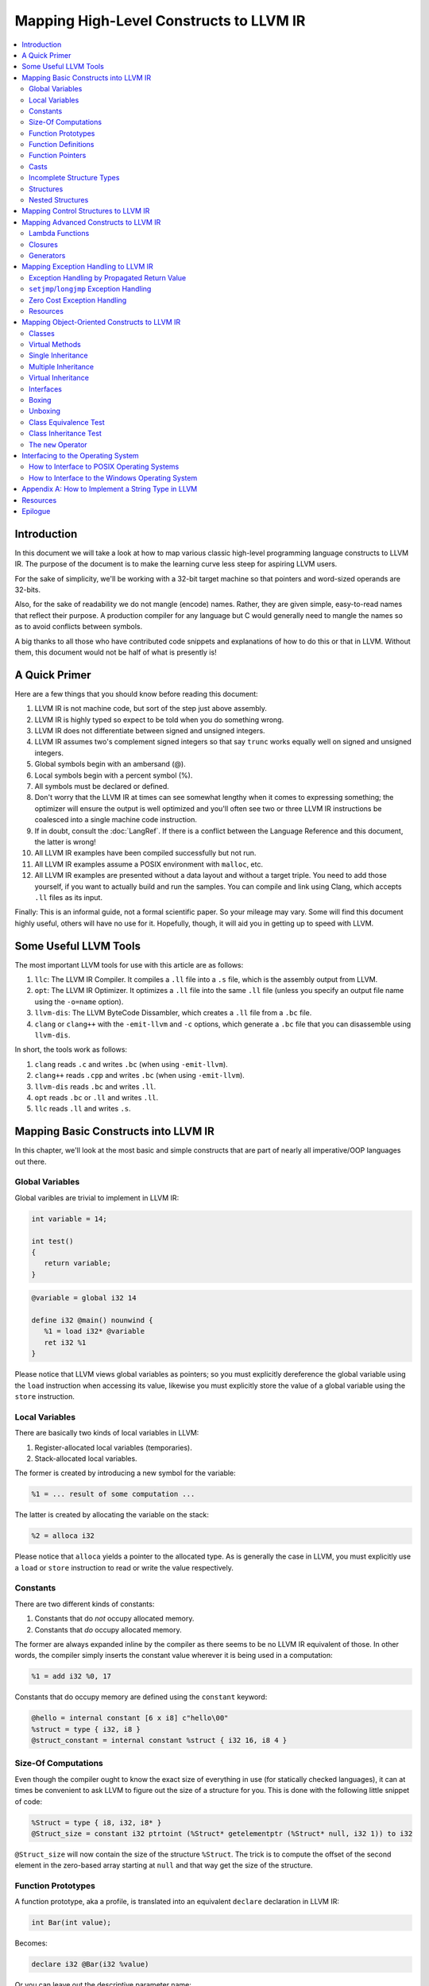 ========================================
Mapping High-Level Constructs to LLVM IR
========================================

.. contents::
   :local:
   :depth: 2


Introduction
============
In this document we will take a look at how to map various classic high-level
programming language constructs to LLVM IR.  The purpose of the document is to
make the learning curve less steep for aspiring LLVM users.

For the sake of simplicity, we'll be working with a 32-bit target machine so
that pointers and word-sized operands are 32-bits.

Also, for the sake of readability we do not mangle (encode) names.  Rather,
they are given simple, easy-to-read names that reflect their purpose.  A
production compiler for any language but C would generally need to mangle
the names so as to avoid conflicts between symbols.

A big thanks to all those who have contributed code snippets and explanations
of how to do this or that in LLVM.  Without them, this document would not be
half of what is presently is!


A Quick Primer
==============
Here are a few things that you should know before reading this document:

#. LLVM IR is not machine code, but sort of the step just above assembly.
#. LLVM IR is highly typed so expect to be told when you do something wrong.
#. LLVM IR does not differentiate between signed and unsigned integers.
#. LLVM IR assumes two's complement signed integers so that say ``trunc``
   works equally well on signed and unsigned integers.
#. Global symbols begin with an ambersand (@).
#. Local symbols begin with a percent symbol (%).
#. All symbols must be declared or defined.
#. Don't worry that the LLVM IR at times can see somewhat lengthy when it
   comes to expressing something; the optimizer will ensure the output is
   well optimized and you'll often see two or three LLVM IR instructions be
   coalesced into a single machine code instruction.
#. If in doubt, consult the :doc:`LangRef`.  If there is a conflict between
   the Language Reference and this document, the latter is wrong!
#. All LLVM IR examples have been compiled successfully but not run.
#. All LLVM IR examples assume a POSIX environment with ``malloc``, etc.
#. All LLVM IR examples are presented without a data layout and without a
   target triple.  You need to add those yourself, if you want to actually
   build and run the samples.  You can compile and link using Clang, which
   accepts ``.ll`` files as its input.

Finally:
This is an informal guide, not a formal scientific paper. So your mileage may
vary. Some will find this document highly useful, others will have no use for
it. Hopefully, though, it will aid you in getting up to speed with LLVM.


Some Useful LLVM Tools
======================
The most important LLVM tools for use with this article are as follows:

#. ``llc``: The LLVM IR Compiler.  It compiles a ``.ll`` file into a ``.s``
   file, which is the assembly output from LLVM.
#. ``opt``: The LLVM IR Optimizer.  It optimizes a ``.ll`` file into the same
   ``.ll`` file (unless you specify an output file name using the ``-o=name``
   option).
#. ``llvm-dis``: The LLVM ByteCode Dissambler, which creates a ``.ll`` file
   from a ``.bc`` file.
#. ``clang`` or ``clang++`` with the ``-emit-llvm`` and ``-c`` options, which
   generate a ``.bc`` file that you can disassemble using ``llvm-dis``.

In short, the tools work as follows:

#. ``clang`` reads ``.c`` and writes ``.bc`` (when using ``-emit-llvm``).
#. ``clang++`` reads ``.cpp`` and writes ``.bc`` (when using ``-emit-llvm``).
#. ``llvm-dis`` reads ``.bc`` and writes ``.ll``.
#. ``opt`` reads ``.bc`` or ``.ll`` and writes ``.ll``.
#. ``llc`` reads ``.ll`` and writes ``.s``.


Mapping Basic Constructs into LLVM IR
=====================================
In this chapter, we'll look at the most basic and simple constructs that are
part of nearly all imperative/OOP languages out there.


Global Variables
----------------
Global varibles are trivial to implement in LLVM IR:

.. code-block:: cpp

   int variable = 14;

   int test()
   {
      return variable;
   }

.. code-block:: llvm

   @variable = global i32 14

   define i32 @main() nounwind {
      %1 = load i32* @variable
      ret i32 %1
   }

Please notice that LLVM views global variables as pointers; so you must
explicitly dereference the global variable using the ``load`` instruction
when accessing its value, likewise you must explicitly store the value of
a global variable using the ``store`` instruction.


Local Variables
---------------
There are basically two kinds of local variables in LLVM:

#. Register-allocated local variables (temporaries).
#. Stack-allocated local variables.

The former is created by introducing a new symbol for the variable:

.. code-block:: llvm

   %1 = ... result of some computation ...

The latter is created by allocating the variable on the stack:

.. code-block:: llvm

   %2 = alloca i32

Please notice that ``alloca`` yields a pointer to the allocated type.  As is
generally the case in LLVM, you must explicitly use a ``load`` or ``store``
instruction to read or write the value respectively.


Constants
---------
There are two different kinds of constants:

#. Constants that do *not* occupy allocated memory.
#. Constants that *do* occupy allocated memory.

The former are always expanded inline by the compiler as there seems to be no
LLVM IR equivalent of those.  In other words, the compiler simply inserts the
constant value wherever it is being used in a computation:

.. code-block:: llvm

   %1 = add i32 %0, 17

Constants that do occupy memory are defined using the ``constant`` keyword:

.. code-block:: llvm

   @hello = internal constant [6 x i8] c"hello\00"
   %struct = type { i32, i8 }
   @struct_constant = internal constant %struct { i32 16, i8 4 }


Size-Of Computations
--------------------
Even though the compiler ought to know the exact size of everything in
use (for statically checked languages), it can at times be convenient to ask
LLVM to figure out the size of a structure for you.  This is done with the
following little snippet of code:

.. code-block:: llvm

   %Struct = type { i8, i32, i8* }
   @Struct_size = constant i32 ptrtoint (%Struct* getelementptr (%Struct* null, i32 1)) to i32

``@Struct_size`` will now contain the size of the structure ``%Struct``. The
trick is to compute the offset of the second element in the zero-based array
starting at ``null`` and that way get the size of the structure.


Function Prototypes
-------------------
A function prototype, aka a profile, is translated into an equivalent
``declare`` declaration in LLVM IR:

.. code-block:: cpp

   int Bar(int value);

Becomes:

.. code-block:: llvm

   declare i32 @Bar(i32 %value)

Or you can leave out the descriptive parameter name:

.. code-block:: llvm

   declare i32 @Bar(i32)


Function Definitions
--------------------
The translation of function definitions depends on a range of factors, ranging
from the calling convention in use, whether the function is exception-aware or
not, and if the function is to be publicly available outside the module.


Simple Public Functions
"""""""""""""""""""""""
The most basic model is:

.. code-block:: cpp

   int Bar(void)
   {
      return 17;
   }

Becomes:

.. code-block:: llvm

   define i32 @Bar() nounwind {
      ret i32 17
   }


Simple Private Functions
""""""""""""""""""""""""
A static function is basically a module-private function that cannot be
referenced from outside of the defining module:

.. code-block:: llvm

   define internal i32 @Foo() nounwind {
      ret i32 17
   }


Exception-Aware Functions
"""""""""""""""""""""""""
A function that is aware of being part of a larger scheme of exception-
handling is called an exception-aware function.  Depending upon the type of
exception handling being employed, the function may either return a pointer to
an exception instance, create a ``setjmp``/``longjmp`` frame, or simply
specify the ``uwtable`` (for UnWind Table) attribute.  These cases will all be
covered in great detail in the chapter on Exception Handling below.


Function Pointers
-----------------
Function pointers are expressed almost like in C and C++:

.. code-block:: cpp

   int (*Function)(char *buffer);

Becomes:

.. code-block:: llvm

   @Function = global i32(i8*)* null


Casts
-----
Casts are basically seven different types of casts:

#. Bitwise casts (type casts).
#. Zero-extending casts (unsigned upcast).
#. Sign-extending casts (signed upcast).
#. Truncating casts (signed and unsigned downcast).
#. Floating-point extending casts (float upcast).
#. Floating-point truncating casts (float downcasts).
#. Address-space casts (pointer casts).


Bitwise Casts
"""""""""""""
A bitwise cast (``bitcast``) basically reinterprets a given bit pattern
without changing any bits in the operand.  For instance, you could make a
bitcast of a pointer to byte into a pointer to some structure as follows:

.. code-block:: cpp

   typedef struct
   {
      int a;
   } Foo;

   extern void *malloc(size_t size);
   extern void *free(void *value);

   void allocate()
   {
      Foo *foo = (Foo *) malloc(sizeof(Foo));
      foo.a = 12;
      free(foo);
   }

Becomes:

.. code-block:: llvm

   %Foo = type { i32 }

   declare i8* @malloc(i32)
   declare void @free(i8*)

   define void @allocate() nounwind {
      %1 = call i8* @malloc(i32 4)
      %foo = bitcast i8* %1 to %Foo*
      %2 = getelementptr %Foo* %foo, i32 0, i32 0
      store i32 2, i32* %2
      call void @free(i8* %1)
      ret void
   }


Zero-Extending Casts (Unsigned Upcasts)
"""""""""""""""""""""""""""""""""""""""
To upcast an unsigned value like in the example below:

.. code-block:: cpp

   uint8 byte = 117;
   uint32 word;

   void main()
   {
      /* The compiler automatically upcasts the byte to a word. */
      word = byte;
   }

You use the ``zext`` instruction:

.. code-block:: llvm

   @byte = global i8 117
   @word = global i32 0

   define void @main() nounwind {
      %1 = load i8* @byte
      %2 = zext i8 %1 to i32
      store i32 %2, i32* @word
      ret void
   }


Sign-Extending Casts (Signed Upcasts)
"""""""""""""""""""""""""""""""""""""
To upcast a signed value, you replace the ``zext`` instruction with the
``sext`` instruction and everything else works just like in the previous
section:

.. code-block:: llvm

   @char = global i8 -17
   @int  = global i32 0

   define void @main() nounwind {
      %1 = load i8* @char
      %2 = sext i8 %1 to i32
      store i32 %2, i32* @int
      ret void
   }


Truncating Casts (Signed and Unsigned Downcasts)
""""""""""""""""""""""""""""""""""""""""""""""""
Both signed and unsigned integers use the same instruction, ``trunc``, to
reduce the size of the number in question.  This is because LLVM IR assumes
that all signed integer values are in two's complement format for which
reason ``trunc`` is sufficient to handle both cases:

.. code-block:: llvm

   @int = global i32 -1
   @char = global i8 0

   define void @main() nounwind {
      %1 = load i32* @int
      %2 = trunc i32 %1 to i8
      store i8 %2, i8* @char
      ret void
   }


Floating-Point Extending Casts (Float Upcasts)
""""""""""""""""""""""""""""""""""""""""""""""
Floating points numbers can be extended using the ``fpext`` instruction:

.. code-block:: cpp

   float small = 1.25;
   double large;

   void main()
   {
      /* The compiler inserts an implicit float upcast. */
      large = small;
   }

Becomes:

.. code-block:: llvm

   @small = global float 1.25
   @large = global double 0.0

   define void @main() nounwind {
      %1 = load float* @small
      %2 = fpext float %1 to double
      store double %2, double* @large
      ret void
   }


Floating-Point Truncating Casts (Float Downcasts)
"""""""""""""""""""""""""""""""""""""""""""""""""
Likewise, a floating point number can be truncated to a smaller size:

.. code-block:: llvm

   @large = global double 1.25
   @small = global float 0.0

   define void @main() nounwind {
      %1 = load double* @large
      %2 = fptrunc double %1 to float
      store float %2, float* @small
      ret void
   }


Address-Space Casts (Pointer Casts)
"""""""""""""""""""""""""""""""""""
**TODO:** Find a useful example of an address-space casts, using the
``addrspacecast`` instruction, to be included here.


Incomplete Structure Types
--------------------------
Incomplete types are very useful for hiding the details of what a given
structure has of fields.  A well-designed C interface can be made so that
no details of the structure are revealed to the client so that the client
cannot inspect or modify private members inside the structure:

.. code-block:: c

   void Bar(struct Foo *);

Becomes:

.. code-block:: llvm

   %Foo = type opaque
   declare void @Bar(%Foo)


Structures
----------
LLVM IR already includes the concept of structures so there isn't much to do:

.. code-block:: c

   struct Foo
   {
      size_t _length;
   };

It is only a matter of discarding the actual field names and then index by
numerals starting from zero:

.. code-block:: llvm

   %Foo = type { i32 }


Nested Structures
-----------------
Nested structures are straightforward:

.. code-block:: llvm

   %Object = type {
      %Object*,      ; 0: above; the parent pointer
      i32            ; 1: value; the value of the node
   }


Mapping Control Structures to LLVM IR
=====================================
**TODO:** Add common control structures such as ``if``, ``for``, ``switch``,
and ``while``.


Mapping Advanced Constructs to LLVM IR
======================================
In this chapter, we'll look at various non-OOP constructs that are highly
useful and are becoming more and more widespread in use.


Lambda Functions
----------------
A lambda function is basically an anonymous function with the added spice that
it may freely refer to the local variables (including argument variables) in
the containing function.  Lambdas are implemented just like Pascal's nested
functions, except the compiler is responsible for generating an internal name
for the lambda function.  There are a few different ways of implementing
lambda functions (see `Wikipedia on nested functions
<http://en.wikipedia.org/wiki/Nested_function>`_ for more information).

I'll give an example in pseudo-C++ because C++ does not incorporate lambda
functions:

.. code-block:: cpp

   int foo(int a)
   {
      auto function = lambda(int x) { return x + a; }
      return function(10);
   }

Here the "problem" is that the lambda function references a local variable of
the caller, namely ``a``, even though the lambda function is a function of its
own.  This can be solved easily by passing the local variables in as implicit
arguments to the lambda function:

.. code-block:: llvm

   define internal i32 @lambda(i32 %a, i32 %x) alwaysinline nounwind {
      %1 = add i32 %a, %x
      ret i32 %1
   }

   define i32 @foo(i32 %a) nounwind {
      %1 = call i32 @lambda(i32 %a, i32 10)
      ret i32 %1
   }

Alternatively, if the lambda function uses more than a few variables, you can
wrap them up in a structure which you pass in a pointer to the lambda
function:

.. code-block:: cpp

   int foo(int a, int b)
   {
      int c = integer_parse();
      auto function = lambda(int x) { return (a + b - c) * x; }
      return function(10);
   }

Becomes:

.. code-block:: llvm

   %Lambda_Arguments = type {
      i32,        ; 0: a (argument)
      i32,        ; 1: b (argument)
      i32         ; 2: c (local)
   }

   define i32 @lambda(%Lambda_Arguments* %args, i32 %x) nounwind {
     %1 = getelementptr %Lambda_Arguments* %args, i32 0, i32 0
     %a = load i32* %1
     %2 = getelementptr %Lambda_Arguments* %args, i32 0, i32 1
     %b = load i32* %2
     %3 = getelementptr %Lambda_Arguments* %args, i32 0, i32 2
     %c = load i32* %3
      %4 = add i32 %a, %b
      %5 = sub i32 %4, %c
      %6 = mul i32 %5, %x
      ret i32 %6
   }

   declare i32 @integer_parse()

   define i32 @foo(i32 %a, i32 %b) nounwind {
      %args = alloca %Lambda_Arguments
      %1 = getelementptr %Lambda_Arguments* %args, i32 0, i32 0
      store i32 %a, i32* %1
      %2 = getelementptr %Lambda_Arguments* %args, i32 0, i32 1
      store i32 %b, i32* %2
      %c = call i32 @integer_parse()
      %3 = getelementptr %Lambda_Arguments* %args, i32 0, i32 2
      store i32 %c, i32* %3
      %4 = call i32 @lambda(%Lambda_Arguments* %args, i32 10)
      ret i32 %4
   }

Obviously there are some possible variations over this theme:

#. You could pass all implicit as explicit arguments as arguments.
#. You could pass all implicit as explicit arguments in the structure.
#. You could pass in a pointer to the frame of the caller and let the lambda
   function extract the arguments and locals from the input frame.


Closures
--------
**TODO:** Describe closures.


Generators
----------
A generator is a function that repeatedly yields a value in such a way that
the function's state is preserved across the repeated calls of the function.

The most straigthforward way to implement a generator is by wrapping all of
its state variables (arguments, local variables, and return values) up into an
ad-hoc structure and then pass the address of that structure to the generator.

I resort to pseudo-C++ because C++ does not directly support generators:

.. code-block:: cpp

   generator int foo(int start, int after)
   {
      for (int index = start; index < after; index++)
         if (i % 2 == 0)
            yield index + 1;
         else
            yield index - 1;
   }

   extern void integer_print(int value);

   void main(void)
   {
      foreach (int i in foo(0, 5))
         integer_print(i);
   }

This becomes something like this:

.. code-block:: llvm

   %foo_context = type {
      i8*,      ; 0: block (state)
      i32,      ; 1: start (argument)
      i32,      ; 2: after (argument)
      i32,      ; 3: index (local)
      i32,      ; 4: value (result)
      i1        ; 5: again (result)
   }

   define void @foo_setup(%foo_context* %context, i32 %start, i32 %after) nounwind {
      ; set up 'block'
      %1 = getelementptr %foo_context* %context, i32 0, i32 0
      store i8* blockaddress(@foo_yield, %.init), i8** %1

      ; set up 'start'
      %2 = getelementptr %foo_context* %context, i32 0, i32 1
      store i32 %start, i32* %2

      ; set up 'after'
      %3 = getelementptr %foo_context* %context, i32 0, i32 2
      store i32 %after, i32* %3

      ret void
   }

   define i1 @foo_yield(%foo_context* %context) nounwind {
      %1 = getelementptr %foo_context* %context, i32 0, i32 0
      %2 = load i8** %1
      indirectbr i8* %2, [ label %.init, label %.head ]

   .init:
      ; copy argument 'start' to the local variable 'index'
      %3 = getelementptr %foo_context* %context, i32 0, i32 1
      %start = load i32* %3
      %4 = getelementptr %foo_context* %context, i32 0, i32 3
      store i32 %start, i32* %4
      br label %.head

   .head:
      ; for (; index < after; )
      %5 = getelementptr %foo_context* %context, i32 0, i32 3
      %index = load i32* %5
      %6 = getelementptr %foo_context* %context, i32 0, i32 2
      %after = load i32* %6
      %again = icmp slt i32 %index, %after
      br i1 %again, label %.body, label %.done

   .body:
      %7 = getelementptr %foo_context* %context, i32 0, i32 0
      store i8* blockaddress(@foo_yield, %.next), i8** %7

   .next:
      ; yield next value
      ; copy 'index' to 'value'
      %7 = getelementptr %foo_context* %context, i32 0, i32 4
      store i32 %index, i32* %7

     ; increment 'index'
      %8 = add i32 1, %index
      store i32 %8, i32* %5
      br label %.tail

   .done:
      ret i1 %again
   }


   declare void @integer_print(i32)


   define void @main() nounwind {
      ; allocate and initialize generator context structure
      %context = alloca %foo_context
      call void @foo_setup(%foo_context* %context, i32 0, i32 5)
      br label %.head

   .head:
      ; for (int i in foo(0, 5))
      %1 = call i1 @foo_yield(%foo_context* %context)
      br i1 %1, label %.body, label %.tail

   .body:
      %2 = getelementptr %foo_context* %context, i32 0, i32 4
      %3 = load i32* %2
      call void @integer_print(i32 %3)
      br label %.head

   .tail:
      ret void
   }


Mapping Exception Handling to LLVM IR
=====================================
Exceptions can be implemented in one of three ways:

#. The simple way by using a propagated return value.
#. The bulky way by using ``setjmp`` and ``longjmp``.
#. The efficient way by using zero overhead stack unwinding.

Please notice that many compiler developers with respect for themselves won't
accept the first method as a proper way of handling exceptions.  However, it
is unbeatable in terms of simplicity and can likely help people to understand
that implementing exceptions does not need to be very difficult.

The second method is used by some production compilers, but it has a large
overhead both in terms of code bloat and the cost of a ``try-catch`` statement
also becomes quite high because all CPU registers are saved using ``setjmp``
whenever a ``try`` statement is encountered.

The third method is very advanced but in return is zero cost in terms of not
adding any explicit code to save registers or check return values.  This last
method is the de-facto "right" way of implementing exceptions, whether you
like it or not.  LLVM directly supports this kind of exception handling.


Exception Handling by Propagated Return Value
---------------------------------------------
This method basically is a compiler-generated way of implicitly checking each
function's return value.  Its main advantage is that it is simple - at the
cost of many mostly unproductive checks of return values.  The great thing
about this method is that it readily interfaces with a host of languages and
environments - it is all a matter of returning a pointer to an exception:

.. code-block:: cpp

   void Bar()
   {
      Foo foo;
      try
      {
         foo.SetLength(17);
         throw new Error("Out of sensible things to do!");
      }
      catch (Error *that)
      {
         foo.SetLength(24);
         delete that;
      }
   }

This maps to the following code:

.. code-block:: llvm

   %Object_vtable = type {
      %Object_vtable*,     ; 0: above: parent class vtable pointer
      i8*                  ; 1: class: class name (usually mangled)
      ; virtual methods would follow here
   }

   %Object = type {
     %Object_vtable*       ; 0: vtable: class vtable pointer (always non-null)
     ; class data members would follow here
   }

   ; returns true if the specified object is identical or derived from the
   ; class of the specified name.
   define fastcc i1 @Object_IsA(%Object* %object, i8* %name) nounwind {
   .init:
     ; if (object == null) return false
     %0 = icmp ne %Object* %object, null
     br i1 %0, label %.once, label %.exit_false

   .once:
      %1 = getelementptr %Object* %object, i32 0, i32 0
      br label %.body

   .body:
      ; if (vtable->class == name)
      %2 = phi %Object_vtable** [ %1, %.once ], [ %7, %.next]
     %3 = load %Object_vtable** %2
      %4 = getelementptr %Object_vtable* %3, i32 0, i32 1
     %5 = load i8** %4
      %6 = icmp eq i8* %5, %name
      br i1 %6, label %.exit_true, label %.next

   .next:
     ; object = object->above
      %7 = getelementptr %Object_vtable* %3, i32 0, i32 0

      ; while (object != null)
      %8 = icmp ne %Object_vtable* %3, null
      br i1 %8, label %.body, label %.exit_false

   .exit_true:
      ret i1 true

   .exit_false:
      ret i1 false
   }


   %Exception_vtable_type = type {
     i8*,                      ; 0: parent class vtable pointer
     i8*                       ; 1: class name
     ; virtual methods would follow here.
   }

   @.Exception_class_name = internal constant [10 x i8] c"Exception\00"
   @.Exception_vtable = internal constant %Exception_vtable_type {
      i8* null,                ; this class has no parent
     i8* getelementptr([10 x i8]* @.Exception_class_name, i32 0, i32 0)
   }

   %Exception = type {
     %Exception_vtable_type*,  ; 0: the vtable pointer
     i8*                       ; 1: the _text member
   }

   define fastcc void @.Exception_Create_String(%Exception* %this, i8* %text) nounwind {
     ; set up vtable
     %1 = getelementptr %Exception* %this, i32 0, i32 0
     store %Exception_vtable_type* @.Exception_vtable, %Exception_vtable_type** %1

     ; save input text string into _text
     %2 = getelementptr %Exception* %this, i32 0, i32 1
     store i8* %text, i8** %2

     ret void
   }

   define fastcc i8* @.Exception_GetText(%Exception* %this) nounwind {
     %1 = getelementptr %Exception* %this, i32 0, i32 1
     %2 = load i8** %1
     ret i8* %2
   }


   %Foo = type { i32 }

   define fastcc void @Foo_Create_Default(%Foo* %this) nounwind {
     %1 = getelementptr %Foo* %this, i32 0, i32 0
     store i32 0, i32* %1
     ret void
   }

   define fastcc void @Foo_SetLength(%Foo* %this, i32 %value) nounwind {
     %1 = getelementptr %Foo* %this, i32 0, i32 0
     store i32 %value, i32* %1
     ret void
   }

   @.message = internal constant [30 x i8] c"Out of sensible things to do!\00"

   declare i8* @malloc(i32)
   declare void @free(i8*)

   define fastcc i8* @xfree(i8* %value) nounwind {
      call void @free(i8* %value)
      ret i8* null
   }

   define fastcc %Exception* @Bar() nounwind {
     ; Allocate Foo instance
      %foo = alloca %Foo
      call void @Foo_Create_Default(%Foo* %foo)

      ; "try" statement becomes nothing.

      ; Body of "try" statement becomes this:
      call void @Foo_SetLength(%Foo* %foo, i32 17)

      %1 = call i8* @malloc(i32 8)
      %status = bitcast i8* %1 to %Exception*
      %2 = getelementptr [30 x i8]* @.message, i32 0, i32 0
      call void @.Exception_Create_String(%Exception* %status, i8* %2)

      %catch = icmp ne %Exception* %status, null
      br i1 %catch, label %.catch_begin, label %.catch_close

   .catch_begin:
      %3 = getelementptr inbounds [10 x i8]* @.Exception_class_name, i32 0, i32 0
      %4 = bitcast %Exception* %status to %Object*
      %5 = call i1 @Object_IsA(%Object* %4, i8* %3)
      br i1 %5, label %.exception_begin, label %.catch_close

   .exception_begin:
      call void @Foo_SetLength(%Foo* %foo, i32 24)
      ; call void @.Exception_Delete(%Exception* %status)
      %6 = bitcast %Exception* %status to i8*
      %7 = call i8* @xfree(i8* %6)
      %8 = bitcast i8* %7 to %Exception*
      br label %.catch_close

   .catch_close:
      %9 = phi %Exception* [ %status, %0 ], [ %status, %.catch_begin], [ %8, %.exception_begin ]
      ret %Exception* %9
   }


``setjmp``/``longjmp`` Exception Handling
-----------------------------------------
The basic idea behind the ``setjmp`` and ``longjmp`` exception handling scheme
is that you save the CPU state whenever you encounter a ``try`` keyword and
then do a ``longjmp`` whenever you throw an exception.  If there are few
``try`` blocks in the program, as is typically the case, the cost of this
method is not as high as it might seem.  However, often there are implicit
exception handlers due to the need to release local resources such as class
instances allocated on the stack and then the cost can become quite high.

``setjmp``/``longjmp`` exception handling is often abbreviated ``SjLj``
for ``SetJmp``/``LongJmp``.

.. code-block:: cpp

   #include <stdio.h>

   class Exception
   {
   public:
      Exception(const char *text)
      {
         _text = text;
      }

      const char *GetText() const
      {
         return _text;
      }

   private:
      const char *_text;
   };

   int main(int argc, const char *argv[])
   {
      int result = EXIT_FAILURE;

      try
      {
         if (argc == 1)
            throw Exception("Syntax: 'program' source-file target-file");

         result = EXIT_SUCCESS;
      }
      catch (Exception that)
      {
         puts(that.GetText());
      }

      return result;
   }

This translates into something like this:

.. code-block:: llvm

   declare int @puts(i8*)

   ; jmp_buf is very platform dependent, this is for illustration only...
   %jmp_buf = type { i32 }
   declare int @setjmp(%jmp_buf* %env)
   declare void @longjmp(%jmp_buf* %env, i32 %val)

   %Exception = type { i8* }

   define void @Exception_Create(%Exception* %this, i8* %text) nounwind {
      %1 = getelementptr %Exception* %this, i32 0, i32 0    ; %1 = &%this._text
      store i8** %1, %text
      ret void
   }

   define i8* @Exception_GetText(%Exception* %this) nounwind {
      %1 = getelementptr %Exception* %this, i32, i32 0      ; %1 = &%this._text
      %2 = load i8** %1
      ret i8* %2
   }

   @.message = internal constant [42 x i8] c"Syntax: 'program' source-file target-file\00"

   define i32 @main(i32 %argc, i8** %argv) nounwind {
      ; "try" keyword expands into this:
      %1 = alloca %jmp_buf
      %2 = call i32 @setjmp(%jmp_buf* %1)

      ; if actual call to setjmp, the result is zero.
      ; if a longjmp, the result is non-zero.
      %3 = icmp eq i32 %2, 0
      br i1 %3, label %.saved, label %.catch

   .saved:
      ; the body of the "try" statement expands to this:
      %4 = icmp eq i32 %argc, 1
      br i1 %4, label %.if_begin, label %.if_close

   .if_begin:
      %5 = alloca %Exception
      %6 = getelementptr [42 x i8]* @.message, i32 0, i32 0
      call void @Exception_Create(%Exception* %5, i8* %6)
      %7 = bitcast %Exception* %5 to i32
      call void @longjmp(%jmp_buf* %1, i32 %7)
      br label %.if_close

   .if_close:
      ret i32 0      ; EXIT_SUCCESS

   .catch:


**TODO:** Finish up ``setjmp``/``longjmp`` example.


Zero Cost Exception Handling
----------------------------
**TODO:** Explain how to implement exception handling using zero cost
exception handling.


Resources
---------

#. `Compiler Internals - Exception Handling
   <http://www.hexblog.com/wp-content/uploads/2012/06/Recon-2012-Skochinsky-Compiler-Internals.pdf>`_.
#. `Exception Handling in C without C++ <http://www.on-time.com/ddj0011.htm>`_.
#. `How a C++ Compiler Exception Handling
   <http://www.codeproject.com/Articles/2126/How-a-C-compiler-implements-exception-handling>`_.
#. `DWARF standard - Exception Handling
   <http://wiki.dwarfstd.org/index.php?title=Exception_Handling>`_.
#. `Itanium C++ ABI <http://refspecs.linuxfoundation.org/cxxabi-1.86.html>`_.


Mapping Object-Oriented Constructs to LLVM IR
=============================================
In this chapter we'll look at various object-oriented constructs and see how
they can be mapped to LLVM IR.


Classes
-------
A class is basically nothing more than a structure with an associated set of
functions that take an implicit first parameter, namely a pointer to the
structure.  Therefore, is is very trivial to map a class to LLVM IR:

.. code-block:: cpp

   #include <stddef.h>

   class Foo
   {
   public:
      Foo()
      {
         _length = 0;
      }

      size_t GetLength() const
      {
         return _length;
      }

      void SetLength(size_t value)
      {
         _length = value;
      }

   private:
      size_t _length;
   };

We first transform this code into two separate pieces:

#. The structure definition.
#. The list of methods, including the constructor.

.. code-block:: llvm

   ; The structure definition for class Foo.
   %Foo = type { i32 }

   ; The default constructor for class Foo.
   define void @Foo_Create_Default(%Foo* %this) nounwind {
      %1 = getelementptr %Foo* %this, i32 0, i32 0
      store i32 0, i32* %1
      ret void
   }

   ; The Foo::GetLength() method.
   define i32 @Foo_GetLength(%Foo* %this) nounwind {
      %1 = getelementptr %Foo* %this, i32 0, i32 0
      %2 = load i32* %this
      ret i32 %2
   }

   ; The Foo::SetLength() method.
   define void @Foo_SetLength(%Foo* %this, i32 %value) nounwind {
      %1 = getelementptr %Foo* %this, i32 0, i32 0
      store i32 %value, i32* %1
      ret void
   }

Then we make sure that the constructor (``Foo_Create_Default``) is invoked
whenever an instance of the structure is created:

.. code-block:: cpp

   Foo foo;

.. code-block:: llvm

   %foo = alloca %Foo
   call void @Foo_Create_Default(%Foo* %foo)


Virtual Methods
---------------
A virtual method is basically no more than a compiler-controlled function
pointer.  Each virtual method is recorded in the ``vtable``, which is a
structure of all the function pointers needed by a given class:

.. code-block:: cpp

   class Foo
   {
   public:
      virtual int GetLengthTimesTwo() const
      {
         return _length * 2;
      }

      void SetLength(size_t value)
      {
         _length = value;
      }

   private:
      int _length;
   };

   Foo foo;
   foo.SetLength(4);
   return foo.GetLengthTimesTwo();

This becomes:

.. code-block:: llvm

   %Foo_vtable_type = type { i32(%Foo*)* }

   %Foo = type { %Foo_vtable_type*, i32 }

   define i32 @Foo_GetLengthTimesTwo(%Foo* %this) nounwind {
      %1 = getelementptr %Foo* %this, i32 0, i32 1
      %2 = load i32* %1
      %3 = mul i32 %2, 2
      ret i32 %3
   }

   @Foo_vtable_data = global %Foo_vtable_type {
      i32(%Foo*)* @Foo_GetLengthTimesTwo
   }

   define void @Foo_Create_Default(%Foo* %this) nounwind {
      %1 = getelementptr %Foo* %this, i32 0, i32 0
      store %Foo_vtable_type* @Foo_vtable_data, %Foo_vtable_type** %1
      %2 = getelementptr %Foo* %this, i32 0, i32 1
      store i32 0, i32* %2
      ret void
   }

   define void @Foo_SetLength(%Foo* %this, i32 %value) nounwind {
      %1 = getelementptr %Foo* %this, i32 0, i32 1
      store i32 %value, i32* %1
      ret void
   }

   define i32 @main(i32 %argc, i8** %argv) nounwind {
      %foo = alloca %Foo
      call void @Foo_Create_Default(%Foo* %foo)
      call void @Foo_SetLength(%Foo* %foo, i32 4)
      %1 = getelementptr %Foo* %foo, i32 0, i32 0
      %2 = load %Foo_vtable_type** %1
      %3 = getelementptr %Foo_vtable_type* %2, i32 0, i32 0
      %4 = load i32(%Foo*)** %3
      %5 = call i32 %4(%Foo* %foo)
      ret i32 %5
   }

Please notice that some C++ compilers store ``_vtable`` at a negative offset
into the structure so that things like ``memcpy(this, 0, sizeof(*this))``
work, even though such commands should always be avoided in an OOP context.


Single Inheritance
------------------
Single inheritance is very straightforward: Each "structure" (class) is laid
out in memory after one another in declaration order.

.. code-block:: cpp

   class Base
   {
   public:
      void SetA(int value)
      {
         _a = value;
      }

   private:
      int _a;
   };

   class Derived: public Base
   {
   public:
      void SetB(int value)
      {
         SetA(value);
         _b = value;
      }

   protected:
      int _b;
   }

Here, ``a`` and ``b`` will be laid out to follow one another in memory so that
inheriting from a class is simply a matter of declaring a the base class as a
first member in the inheriting class:

.. code-block:: llvm

   %Base = type {
      i32         ; '_a' in class Base
   }

   define void @Base_SetA(%Base* %this, i32 %value) nounwind {
      %1 = getelementptr %Base* %this, i32 0, i32 0
      store i32 %value, i32* %1
      ret void
   }

   %Derived = type {
      i32,        ; '_a' from class Base
      i32         ; '_b' from class Derived
   }

   define void @Derived_SetB(%Derived* %this, i32 %value) nounwind {
      %1 = bitcast %Derived* %this to %Base*
      call void @Base_SetA(%Base* %1, i32 %value)
      %2 = getelementptr %Derived* %this, i32 0, i32 1
      store i32 %value, i32* %2
      ret void
   }

So the base class simply becomes plain members of the type declaration for the
derived class.

And then the compiler must insert appropriate type casts whenever the derived
class is being referenced as its base class as shown above with the
``bitcast`` operator.


Multiple Inheritance
--------------------
Multiple inheritance is not that difficult, either, it is merely a question of
laying out the multiply inherited "structures" in order inside each derived
class.

.. code-block:: cpp

   class BaseA
   {
   public:
      void SetA(int value)
      {
         _a = value;
      }

   private:
      int _a;
   };

   class BaseB: public BaseA
   {
   public:
      void SetB(int value)
      {
         SetA(value);
         _b = value;
      }

   private:
      int _b;
   };

   class Derived:
      public BaseA,
      public BaseB
   {
   public:
      void SetC(int value)
      {
         SetB(value);
         _c = value;
      }

   private:
      int _c;
   };

This is equivalent to the following LLVM IR:

.. code-block:: llvm

   %BaseA = type {
      i32         ; '_a' from BaseA
   }

   define void @BaseA_SetA(%BaseA* %this, i32 %value) nounwind {
      %1 = getelementptr %BaseA* %this, i32 0, i32 0
      store i32 %value, i32* %1
      ret void
   }

   %BaseB = type {
      i32,        ; '_a' from BaseA
      i32         ; '_b' from BaseB
   }

   define void @BaseB_SetB(%BaseB* %this, i32 %value) nounwind {
      %1 = bitcast %BaseB* %this to %BaseA*
      call void @BaseA_SetA(%BaseA* %1, i32 %value)
      %2 = getelementptr %BaseB* %this, i32 0, i32 1
      store i32 %value, i32* %2
      ret void
   }

   %Derived = type {
      i32,        ; '_a' from BaseA
      i32,        ; '_b' from BaseB
      i32         ; '_c' from Derived
   }

   define void @Derived_SetC(%Derived* %this, i32 %value) nounwind {
      %1 = bitcast %Derived* %this to %BaseB*
      call void @BaseB_SetB(%BaseB* %1, i32 %value)
      %2 = getelementptr %Derived* %this, i32 0, i32 2
      store i32 %value, i32* %2
      ret void
   }

And the compiler then supplies the needed type casts and pointer arithmentic
whenever ``baseB`` is being referenced as an instance of ``BaseB``.  Please
notice that all it takes is a ``bitcast`` from one class to another as well
as an adjustment of the last argument to ``getelementptr``.


Virtual Inheritance
-------------------
Virtual inheritance is actually quite simple as it dictates that identical
base classes are to be merged into a single occurence.  For instance, given
this:

.. code-block:: cpp

   class BaseA
   {
   public:
      int a;
   };

   class BaseB: public BaseA
   {
   public:
      int b;
   };

   class BaseC: public BaseA
   {
   public:
      int c;
   };

   class Derived:
      public virtual BaseB,
      public virtual BaseC
   {
      int d;
   };

``Derived`` will only contain a single instance of ``BaseA`` even if its
inheritance graph dictates that it should have two instances.  The result
looks something like this:

.. code-block:: cpp

   class Derived
   {
   public:
      int a;
      int b;
      int c;
      int d;
   };

So the second instance of ``a`` is silently ignored because it would cause
multiple instances of ``BaseA`` to exist in ``Derived``, which would clearly
cause lots of confusion and ambiguities.


Interfaces
----------
An interface is basically nothing more than a base class with no data members,
where all the methods are pure virtual (i.e. has no body).

As such, we've already described how to convert an interface to LLVM IR - it
is done precisely the same way that you convert a virtual member function to
LLVM IR.


Boxing
------
Boxing is the process of converting a non-object primitive value into an
object.  It is as easy as it sounds.  You basically create a wrapper class
which you instantiate and initialize with the non-object value:

**TODO:** Document how to box a value (create instance, initialize instance).


Unboxing
--------
Unboxing is the reverse of boxing: You downgrade a full object to a mere
scalar value by retrieving the boxed value from the box object.

**TODO:** Document how to unbox an object.


Class Equivalence Test
----------------------
There are basically two ways of doing this:

#. If you can guarantee that each class a unique ``vtable``, you can simply
   compare the pointers to the ``vtable``.
#. If you cannot guarantee that each class has a unique ``vtable`` (because
   different ``vtables`` may have been merged by the linker), you need to add
   a unique field to the ``vtable`` so that you can compare that instead.

The first variant goes roughly as follows (assuming identical strings aren't
merged by the compiler, something that they are most of the time):

.. code-block:: cpp

   bool equal = (typeid(first) == typeid(other));

.. code-block:: llvm

   %object_vtable_type = type { i8* }
   %object_vtable_data = internal constant { [8 x i8]* c"object\00" }

   define i1 @typeequals(%object* %first, %object* %other) {
      %1 = getelementptr %object* %first, i32 0, i32 0
      %2 = load
      %2 = getelementptr %object* %other, i32 0, i32 0


As far as I know, RTTI is simply done by adding two fields to the ``_vtable``
structure: ``parent`` and ``signature``.  The former is a pointer to the
vtable of the parent class and the latter is the mangled (encoded) name of
the class.  To see if a given class is another class, you simply compare the
``signature`` fields.  To see if a given class is a derived class of some
other class, you simply walk the chain of ``parent`` fields, while checking
if you have found a matching signature.


Class Inheritance Test
----------------------
A class inheritance test is basically a question of the form:

   | Is class X identical to or derived from class Y?

To answer that question, we can use one of two methods:

#. The naive implementation where we search upwards in the chain of parents.
#. The faster implementation where we search a preallocated list of parents.

The naive implementation works as follows:

.. code-block:: llvm

   define @naive_instanceof(%object* %first, %object* %other) nounwind {
      ; compare the two instances
      %first1 = getelementptr %object %first, i32 0, i32 0
      %first2 = load %object* %first1
      %other1 = getelementptr %object %other, i32 0, i32 0
      %other2 = load %object* %other2
      %equal = icmp eq i32 %first2, %other2
      br i1 %equal, label @.match, label @.mismatch
   .match:

      %2 = getelementptr %object %
      ; ascend up the chain of parents

**TODO:** Finish up Class Inheritance Test example.


The ``new`` Operator
--------------------
The ``new`` operator is generally nothing more than a type-safe version of the
C ``malloc`` function - in some implementations of C++, they may even be
called interchangeably without causing unseen or unwanted side-effects.


The Instance ``new`` Operator
"""""""""""""""""""""""""""""
All calls of the form ``new X`` are mapped into:

.. code-block:: llvm

   declare i8* @malloc(i32) nounwind

   %X = type { i8 }

   define void @X_Create_Default(%X* %this) nounwind {
      %1 = getelementptr %X* %this, i32 0, i32 0
      store i8 0, i8* %1
      ret void
   }

   define void @main() nounwind {
      %1 = call i8* @malloc(i32 1)
      %2 = bitcast i8* %1 to %X*
      call void @X_Create_Default(%X* %2)
      ret void
   }

Calls of the form ``new X(Y, Z)`` are the same, except ``Y`` and ``Z`` are
passed into the constructor.


The Array ``new`` Operator
""""""""""""""""""""""""""
New operations involving arrays are equally simple.  The code ``new X[100]``
is mapped into a loop that initializes each array element in turn:

.. code-block:: llvm

   declare i8* @malloc(i32) nounwind

   %X = type { i32 }

   define void @X_Create_Default(%X* %this) nounwind {
      %1 = getelementptr %X* %this, i32 0, i32 0
      store i32 0, i32* %1
      ret void
   }

   define void @main() nounwind {
      %n = alloca i32                  ; %n = ptr to the number of elements in the array
      store i32 100, i32* %n

      %i = alloca i32                  ; %i = ptr to the loop index into the array
      store i32 0, i32* %i

      %1 = load i32* %n                ; %1 = *%n
      %2 = mul i32 %1, 4               ; %2 = %1 * sizeof(X)
      %3 = call i8* @malloc(i32 %2)    ; %3 = malloc(100 * sizeof(X))
      %4 = bitcast i8* %3 to %X*       ; %4 = (X*) %3
      br label %.loop_head

   .loop_head:                         ; for (; %i < %n; %i++)
      %5 = load i32* %i
      %6 = load i32* %n
      %7 = icmp slt i32 %5, %6
      br i1 %7, label %.loop_body, label %.loop_tail

   .loop_body:
      %8 = getelementptr %X* %4, i32 %5
      call void @X_Create_Default(%X* %8)

      %9 = add i32 %5, 1
      store i32 %9 i32* %i

      br label %.loop_head

   .loop_tail:
      ret void
   }


Interfacing to the Operating System
===================================
I'll divide this chapter into two sections:

#. How to Interface to POSIX Operating Systems.
#. How to Interface to the Windows Operating System.


How to Interface to POSIX Operating Systems
-------------------------------------------
On POSIX, the presence of the C run-time library is an unavoidable fact for
which reason it makes a lot of sense to directly call such C run-time
functions.


Sample "Hello World" Application
""""""""""""""""""""""""""""""""
On POSIX, it is really very easy to create the ``Hello world`` program:

.. code-block:: llvm

   declare i32 @puts(i8* nocapture) nounwind

   @.hello = private unnamed_addr constant [13 x i8] c"hello world\0A\00"

   define i32 @main(i32 %argc, i8** %argv) {
      %1 = getelementptr [13 x i8]* @.hello, i32 0, i32 0
      call i32 @puts(i8* %1)
      ret i32 0
   }


How to Interface to the Windows Operating System
------------------------------------------------
On Windows, the C run-time library is mostly considered of relevance to the
C and C++ languages only, so you have a plethora (thousands) of standard
system interfaces that any client application may use.


Sample "Hello World" Application
""""""""""""""""""""""""""""""""
``Hello world`` on Windows is nowhere as straightforward as on POSIX:

.. code-block:: llvm

   target datalayout = "e-p:32:32:32-i1:8:8-i8:8:8-i16:16:16-i32:32:32-i64:64:64-f32:32:32-f64:64:64-f80:128:128-v64:64:64-v128:128:128-a0:0:64-f80:32:32-n8:16:32-S32"
   target triple = "i686-pc-win32"

   %struct._OVERLAPPED = type { i32, i32, %union.anon, i8* }
   %union.anon = type { %struct.anon }
   %struct.anon = type { i32, i32 }

   declare dllimport x86_stdcallcc i8* @"\01_GetStdHandle@4"(i32) #1

   declare dllimport x86_stdcallcc i32 @"\01_WriteFile@20"(i8*, i8*, i32, i32*, %struct._OVERLAPPED*) #1

   @hello = internal constant [13 x i8] c"Hello world\0A\00"

   define i32 @main(i32 %argc, i8** %argv) nounwind {
      %1 = call i8* @"\01_GetStdHandle@4"(i32 -11)    ; -11 = STD_OUTPUT_HANDLE
      %2 = getelementptr [13 x i8]* @hello, i32 0, i32 0
      %3 = call i32 @"\01_WriteFile@20"(i8* %1, i8* %2, i32 12, i32* null, %struct._OVERLAPPED* null)
      ; todo: Check that %4 is not equal to -1 (INVALID_HANDLE_VALUE)
      ret i32 0
   }

   attributes #1 = { "less-precise-fpmad"="false" "no-frame-pointer-elim"="true" "no-frame-pointer-elim-non-leaf"
      "no-infs-fp-math"="fa lse" "no-nans-fp-math"="false" "stack-protector-buffer-size"="8" "unsafe-fp-math"="false"
      "use-soft-float"="false"
   }


**TODO:**
What are the ``\01`` prefixes on the Windows names for?  Do they represent
Windows' way of exporting symbols or are they exclusive to Clang and LLVM?


Appendix A: How to Implement a String Type in LLVM
==================================================
There are two ways to implement a string type in LLVM:

#. To write the implementation in LLVM IR.
#. To write the implementation in a higher-level language that generates IR.

I'd personally much prefer to use the second method, but for the sake of the
example, I'll go ahead and illustrate a simple but useful string type in LLVM
IR.  It assumes a 32-bit architecture, so please replace all occurences of
``i32`` with ``i64`` if you are targetting a 64-bit architecture.

It all boils down to making a suitable type definition for the class and then
define a rich set of functions to operate on the type definition:

.. code-block:: llvm

   ; The actual type definition for our 'String' type.
   %String = type {
      i8*,     ; buffer: pointer to the character buffer
      i32,     ; length: the number of chars in the buffer
      i32,     ; maxlen: the maximum number of chars in the buffer
      i32      ; factor: the number of chars to preallocate when growing
   }

   define fastcc void @String_Create_Default(%String* %this) nounwind {
      ; Initialize 'buffer'.
      %1 = getelementptr %String* %this, i32 0, i32 0
      store i8* null, i8** %1

      ; Initialize 'length'.
      %2 = getelementptr %String* %this, i32 0, i32 1
      store i32 0, i32* %2

      ; Initialize 'maxlen'.
      %3 = getelementptr %String* %this, i32 0, i32 2
      store i32 0, i32* %3

     ; Initialize 'factor'.
     %4 = getelementptr %String* %this, i32 0, i32 3
     store i32 16, i32* %4

     ret void
   }

   declare i8* @malloc(i32)
   declare void @free(i8*)
   declare i8* @memcpy(i8*, i8*, i32)

   define fastcc void @String_Delete(%String* %this) nounwind {
     ; Check if we need to call 'free'.
     %1 = getelementptr %String* %this, i32 0, i32 0
     %2 = load i8** %1
     %3 = icmp ne i8* %2, null
     br i1 %3, label %free_begin, label %free_close

   free_begin:
     call void @free(i8* %2)
     br label %free_close

   free_close:
     ret void
   }

   define fastcc void @String_Resize(%String* %this, i32 %value) {
      ; %output = malloc(%value)
      %output = call i8* @malloc(i32 %value)

      ; todo: check return value

      ; %buffer = this->buffer
      %1 = getelementptr %String* %this, i32 0, i32 0
      %buffer = load i8** %1

      ; %length = this->length
      %2 = getelementptr %String* %this, i32 0, i32 1
      %length = load i32* %2

      ; memcpy(%output, %buffer, %length)
      %3 = call i8* @memcpy(i8* %output, i8* %buffer, i32 %length)

      ; free(%buffer)
      call void @free(i8* %buffer)

      ; this->buffer = %output
      store i8* %output, i8** %1

      ret void
   }

   define fastcc void @String_Add_Char(%String* %this, i8 %value) {
     ; Check if we need to grow the string.
     %1 = getelementptr %String* %this, i32 0, i32 1
     %length = load i32* %1
     %2 = getelementptr %String* %this, i32 0, i32 2
     %maxlen = load i32* %2
     ; if length == maxlen:
     %3 = icmp eq i32 %length, %maxlen
     br i1 %3, label %grow_begin, label %grow_close

   grow_begin:
     %4 = getelementptr %String* %this, i32 0, i32 3
     %factor = load i32* %4
     %5 = add i32 %maxlen, %factor
     call void @String_Resize(%String* %this, i32 %5)
     br label %grow_close

   grow_close:
     %6 = getelementptr %String* %this, i32 0, i32 0
     %buffer = load i8** %6
     %7 = getelementptr i8* %buffer, i32 %length
     store i8 %value, i8* %7
     %8 = add i32 %length, 1
     store i32 %8, i32* %1

     ret void
   }


Resources
=========

#. Modern Compiler Implementation in Java, 2nd Edition.
#. `Alex Darby's series of articles on low-level stuff
   <http://www.altdevblogaday.com/author/alex-darby/>`_.


Epilogue
========
If you discover any errors in this document or you need more information
than given here, please write to the friendly `LLVM developers
<http://lists.cs.uiuc.edu/mailman/listinfo/llvmdev>`_ and they'll surely
help you out or add the requested info to this document.

Please also remember that you can learn a lot by using the ``-emit-llvm``
option to the ``clang++`` compiler.  This gives you a chance to see a live
production compiler in action and precisely how it does things.

